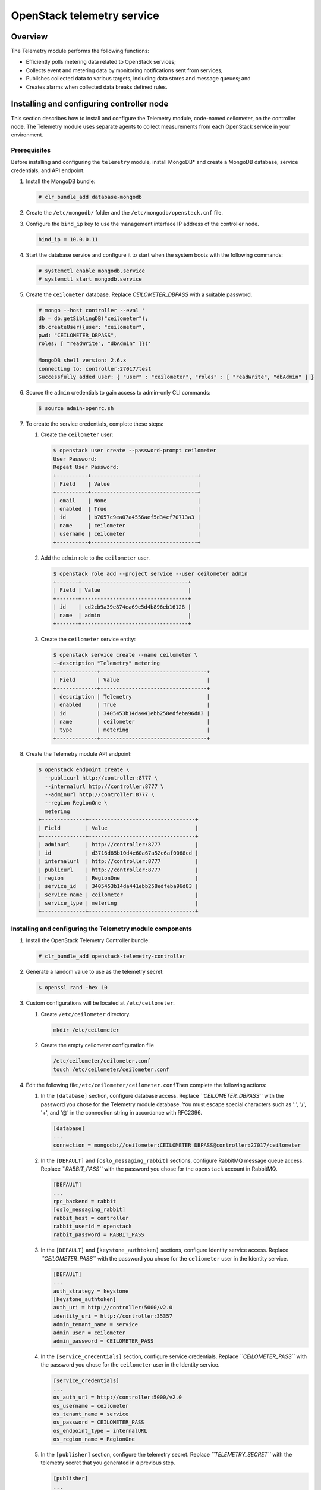 OpenStack telemetry service
############################################################

Overview
---------

The Telemetry module performs the following functions:

-  Efficiently polls metering data related to OpenStack services;
-  Collects event and metering data by monitoring notifications sent
   from services;
-  Publishes collected data to various targets, including data stores
   and message queues; and
-  Creates alarms when collected data breaks defined rules.

Installing and configuring controller node
-----------------------------------------------

This section describes how to install and configure the Telemetry
module, code-named ceilometer, on the controller node. The Telemetry
module uses separate agents to collect measurements from each OpenStack
service in your environment.

Prerequisites
~~~~~~~~~~~~~~~

Before installing and configuring the ``telemetry`` module, install
MongoDB* and create a MongoDB database, service credentials, and API
endpoint.

#. Install the MongoDB bundle:
   
   .. code:: text

   	# clr_bundle_add database-mongodb

#. Create the ``/etc/mongodb/`` folder and the
   ``/etc/mongodb/openstack.cnf`` file.
#. Configure the ``bind_ip`` key to use the management interface IP
   address of the controller node.

   .. code:: text

   	bind_ip = 10.0.0.11

#. Start the database service and configure it to start when the system
   boots with the following commands:

   .. code:: text

   	# systemctl enable mongodb.service 
   	# systemctl start mongodb.service

#. Create the ``ceilometer`` database. Replace *CEILOMETER_DBPASS*
   with a suitable password.

   .. code:: text

	# mongo --host controller --eval ' 
	db = db.getSiblingDB("ceilometer"); 
	db.createUser({user: "ceilometer", 
	pwd: "CEILOMETER_DBPASS", 
	roles: [ "readWrite", "dbAdmin" ]})' 

	MongoDB shell version: 2.6.x 
	connecting to: controller:27017/test 
	Successfully added user: { "user" : "ceilometer", "roles" : [ "readWrite", "dbAdmin" ] }

#. Source the ``admin`` credentials to gain access to admin-only CLI
   commands:

   .. code:: text

   	$ source admin-openrc.sh

#. To create the service credentials, complete these steps:

   #. Create the ``ceilometer`` user:
      
      .. code:: text

		$ openstack user create --password-prompt ceilometer 
		User Password: 
		Repeat User Password: 
		+----------+----------------------------------+ 
		| Field    | Value                            | 
		+----------+----------------------------------+ 
		| email    | None                             | 
		| enabled  | True                             | 
		| id       | b7657c9ea07a4556aef5d34cf70713a3 | 
		| name     | ceilometer                       | 
		| username | ceilometer                       | 
		+----------+----------------------------------+

   #. Add the ``admin`` role to the ``ceilometer`` user.
      
      .. code:: text

		$ openstack role add --project service --user ceilometer admin 
		+-------+----------------------------------+ 
		| Field | Value                            | 
		+-------+----------------------------------+ 
		| id    | cd2cb9a39e874ea69e5d4b896eb16128 | 
		| name  | admin                            | 
		+-------+----------------------------------+

   #. Create the ``ceilometer`` service entity:
      
      .. code:: text

		$ openstack service create --name ceilometer \
		--description "Telemetry" metering 
		+-------------+----------------------------------+ 
		| Field       | Value                            | 
		+-------------+----------------------------------+ 
		| description | Telemetry                        | 
		| enabled     | True                             | 
		| id          | 3405453b14da441ebb258edfeba96d83 | 
		| name        | ceilometer                       | 
		| type        | metering                         | 
		+-------------+----------------------------------+

#. Create the Telemetry module API endpoint:
   
   .. code:: text

	$ openstack endpoint create \
	  --publicurl http://controller:8777 \
	  --internalurl http://controller:8777 \
	  --adminurl http://controller:8777 \
	  --region RegionOne \
	  metering 
	+--------------+----------------------------------+ 
	| Field        | Value                            | 
	+--------------+----------------------------------+ 
	| adminurl     | http://controller:8777           | 
	| id           | d3716d85b10d4e60a67a52c6af0068cd | 
	| internalurl  | http://controller:8777           | 
	| publicurl    | http://controller:8777           | 
	| region       | RegionOne                        | 
	| service_id   | 3405453b14da441ebb258edfeba96d83 | 
	| service_name | ceilometer                       | 
	| service_type | metering                         | 
	+--------------+----------------------------------+

Installing and configuring the Telemetry module components
~~~~~~~~~~~~~~~~~~~~~~~~~~~~~~~~~~~~~~~~~~~~~~~~~~~~~~~~~~~~~~~

#. Install the OpenStack Telemetry Controller bundle:
   
   .. code:: text

   	# clr_bundle_add openstack-telemetry-controller

#. Generate a random value to use as the telemetry secret:
   
   .. code:: text

   	$ openssl rand -hex 10

#. Custom configurations will be located at ``/etc/ceilometer``.

   #. Create ``/etc/ceilometer`` directory.
      
      .. code:: text

      	mkdir /etc/ceilometer

   #. Create the empty ceilometer configuration file
      
      .. code:: text

      	/etc/ceilometer/ceilometer.conf
       	touch /etc/ceilometer/ceilometer.conf

#. Edit the following file:\ ``/etc/ceilometer/ceilometer.conf``\ Then
   complete the following actions:

   #. In the ``[database]`` section, configure database access. Replace
      *``CEILOMETER_DBPASS``* with the password you chose for the
      Telemetry module database. You must escape special characters such
      as ':', '/', '+', and '@' in the connection string in accordance
      with RFC2396.

      .. code:: text

      	[database] 
      	... 
      	connection = mongodb://ceilometer:CEILOMETER_DBPASS@controller:27017/ceilometer

   #. In the ``[DEFAULT]`` and ``[oslo_messaging_rabbit]`` sections,
      configure RabbitMQ message queue access. Replace *``RABBIT_PASS``*
      with the password you chose for the ``openstack`` account in
      RabbitMQ.

      .. code:: text

		[DEFAULT] 
		... 
		rpc_backend = rabbit 
		[oslo_messaging_rabbit] 
		rabbit_host = controller 
		rabbit_userid = openstack 
		rabbit_password = RABBIT_PASS

   #. In the ``[DEFAULT]`` and ``[keystone_authtoken]`` sections,
      configure Identity service access. Replace *``CEILOMETER_PASS``*
      with the password you chose for the ``celiometer`` user in the
      Identity service.

      .. code:: text

		[DEFAULT] 
		... 
		auth_strategy = keystone 
		[keystone_authtoken] 
		auth_uri = http://controller:5000/v2.0 
		identity_uri = http://controller:35357 
		admin_tenant_name = service 
		admin_user = ceilometer 
		admin_password = CEILOMETER_PASS

   #. In the ``[service_credentials]`` section, configure service
      credentials. Replace *``CEILOMETER_PASS``* with the password you
      chose for the ``ceilometer`` user in the Identity service.

      .. code:: text

		[service_credentials] 
		... 
		os_auth_url = http://controller:5000/v2.0 
		os_username = ceilometer 
		os_tenant_name = service 
		os_password = CEILOMETER_PASS 
		os_endpoint_type = internalURL 
		os_region_name = RegionOne

   #. In the ``[publisher]`` section, configure the telemetry secret.
      Replace *``TELEMETRY_SECRET``* with the telemetry secret that you
      generated in a previous step.

      .. code:: text

		[publisher] 
		... 
		telemetry_secret = TELEMETRY_SECRET

Finalizing installation
~~~~~~~~~~~~~~~~~~~~~~~~

* Start the Telemetry services and configure them to start when the system boots:
  
  .. code:: text

	# systemctl enable ceilometer-api.service ceilometer-agent-notification.service ceilometer-agent-central.service ceilometer-collector.service \
	ceilometer-alarm-evaluator.service ceilometer-alarm-notifier.service 
	# systemctl start ceilometer-api.service ceilometer-agent-notification.service ceilometer-agent-central.service ceilometer-collector.service \
	ceilometer-alarm-evaluator.service ceilometer-alarm-notifier.service

